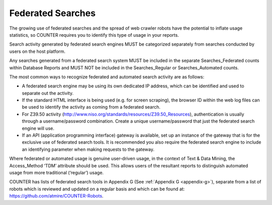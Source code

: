 .. The COUNTER Code of Practice Release 5 © 2017-2023 by COUNTER
   is licensed under CC BY-SA 4.0. To view a copy of this license,
   visit https://creativecommons.org/licenses/by-sa/4.0/

Federated Searches
------------------

The growing use of federated searches and the spread of web crawler robots have the potential to inflate usage statistics, so COUNTER requires you to identify this type of usage in your reports.

Search activity generated by federated search engines MUST be categorized separately from searches conducted by users on the host platform.

Any searches generated from a federated search system MUST be included in the separate Searches_Federated counts within Database Reports and MUST NOT be included in the Searches_Regular or Searches_Automated counts.

The most common ways to recognize federated and automated search activity are as follows:

* A federated search engine may be using its own dedicated IP address, which can be identified and used to separate out the activity.
* If the standard HTML interface is being used (e.g. for screen scraping), the browser ID within the web log files can be used to identify the activity as coming from a federated search.
* For Z39.50 activity (http://www.niso.org/standards/resources/Z39.50_Resources), authentication is usually through a username/password combination. Create a unique username/password that just the federated search engine will use.
* If an API (application programming interface) gateway is available, set up an instance of the gateway that is for the exclusive use of federated search tools. It is recommended you also require the federated search engine to include an identifying parameter when making requests to the gateway.

Where federated or automated usage is genuine user-driven usage, in the context of Text & Data Mining, the Access_Method ‘TDM’ attribute should be used. This allows users of the resultant reports to distinguish automated usage from more traditional (‘regular’) usage.

COUNTER has lists of federated search tools in Appendix G (See :ref:`Appendix G <appendix-g>`), separate from a list of robots which is reviewed and updated on a regular basis and which can be found at: https://github.com/atmire/COUNTER-Robots.
